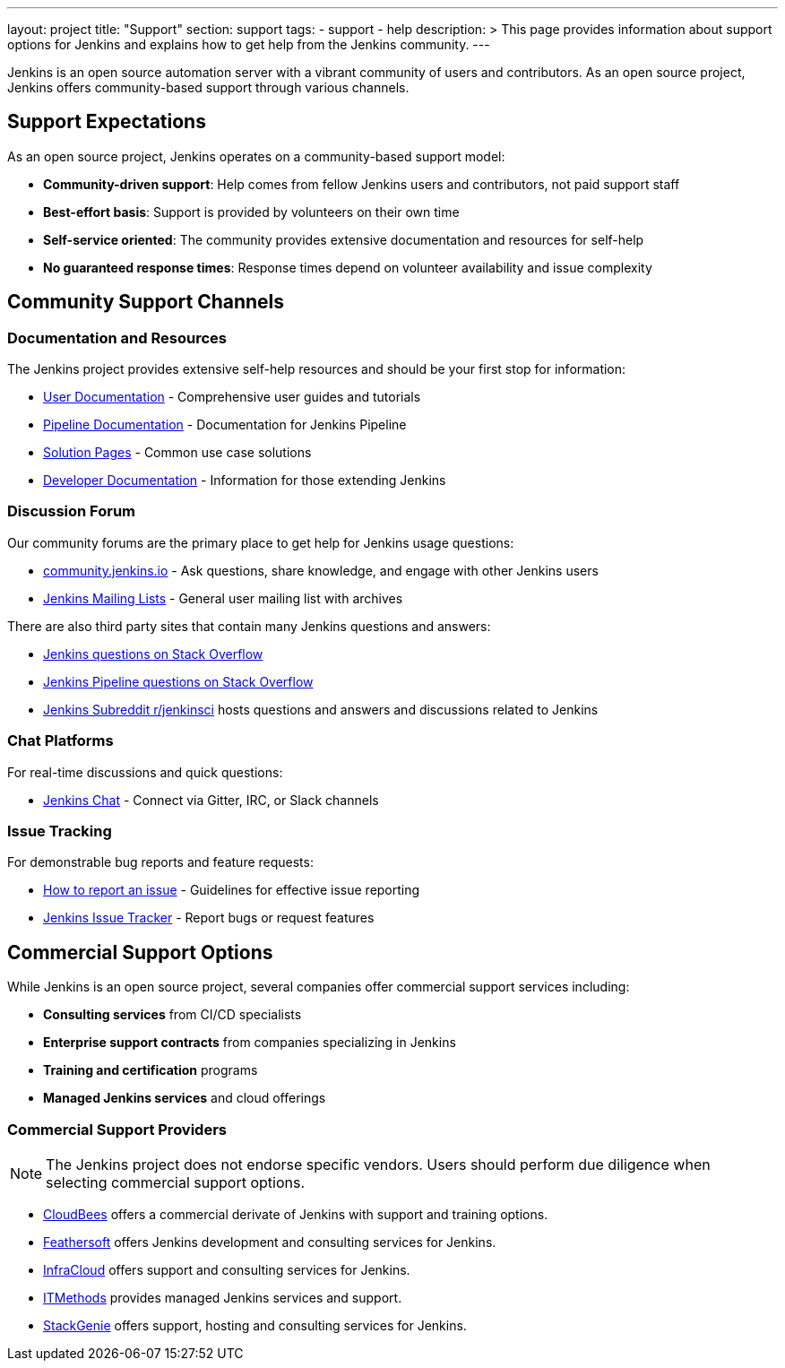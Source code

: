 ---
layout: project
title: "Support"
section: support
tags:
  - support
  - help
description: >
  This page provides information about support options for Jenkins
  and explains how to get help from the Jenkins community.
---

Jenkins is an open source automation server with a vibrant community of users and contributors. 
As an open source project, Jenkins offers community-based support through various channels.

== Support Expectations

As an open source project, Jenkins operates on a community-based support model:

* **Community-driven support**: Help comes from fellow Jenkins users and contributors, not paid support staff
* **Best-effort basis**: Support is provided by volunteers on their own time
* **Self-service oriented**: The community provides extensive documentation and resources for self-help
* **No guaranteed response times**: Response times depend on volunteer availability and issue complexity

== Community Support Channels

=== Documentation and Resources

The Jenkins project provides extensive self-help resources and should be your first stop for information:

* link:/doc/book/[User Documentation] - Comprehensive user guides and tutorials
* link:/doc/pipeline/[Pipeline Documentation] - Documentation for Jenkins Pipeline
* link:/solutions/[Solution Pages] - Common use case solutions
* link:/doc/developer/[Developer Documentation] - Information for those extending Jenkins

=== Discussion Forum

Our community forums are the primary place to get help for Jenkins usage questions:

* link:https://community.jenkins.io/[community.jenkins.io] - Ask questions, share knowledge, and engage with other Jenkins users
* link:/mailing-lists/[Jenkins Mailing Lists] - General user mailing list with archives

There are also third party sites that contain many Jenkins questions and answers:

* link:https://stackoverflow.com/questions/tagged/jenkins[Jenkins questions on Stack Overflow]
* link:https://stackoverflow.com/questions/tagged/jenkins-pipeline[Jenkins Pipeline questions on Stack Overflow]
* link:https://www.reddit.com/r/jenkinsci/[Jenkins Subreddit r/jenkinsci] hosts questions and answers and discussions related to Jenkins


=== Chat Platforms

For real-time discussions and quick questions:

* link:/chat/[Jenkins Chat] - Connect via Gitter, IRC, or Slack channels

=== Issue Tracking

For demonstrable bug reports and feature requests:

* link:/participate/report-issue/[How to report an issue] - Guidelines for effective issue reporting
* link:https://issues.jenkins.io/[Jenkins Issue Tracker] - Report bugs or request features

== Commercial Support Options

While Jenkins is an open source project, several companies offer commercial support services including:

* **Consulting services** from CI/CD specialists
* **Enterprise support contracts** from companies specializing in Jenkins
* **Training and certification** programs
* **Managed Jenkins services** and cloud offerings

=== Commercial Support Providers

NOTE: The Jenkins project does not endorse specific vendors. Users should perform due diligence when selecting commercial support options.


** link:https://www.cloudbees.com/[CloudBees] offers a commercial derivate of Jenkins with support and training options.
** link:https://www.feathersoft.com/jenkins-development-service/[Feathersoft] offers Jenkins development and consulting services for Jenkins.
** link:https://www.infracloud.io/jenkins-consulting-support/[InfraCloud] offers support and consulting services for Jenkins.
** link:https://www.itmethods.com/jenkins/[ITMethods] provides managed Jenkins services and support.
** link:https://www.stackgenie.io/jenkins-automation-services/[StackGenie] offers support, hosting and consulting services for Jenkins.
